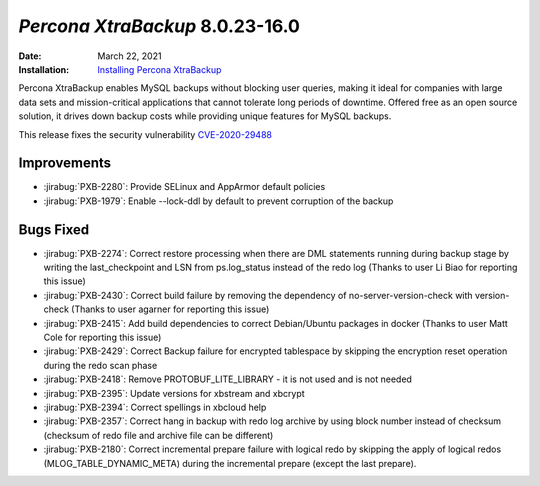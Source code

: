 .. _PXB-8.0.23-16:

================================================================================
*Percona XtraBackup* 8.0.23-16.0
================================================================================

:Date: March 22, 2021
:Installation: `Installing Percona XtraBackup <https://www.percona.com/doc/percona-xtrabackup/8.0/installation.html>`_

Percona XtraBackup enables MySQL backups without blocking user queries, making it ideal
for companies with large data sets and mission-critical applications that cannot tolerate
long periods of downtime. Offered free as an open source solution, it drives down backup
costs while providing unique features for MySQL backups.

This release fixes the security vulnerability `CVE-2020-29488 <https://cve.mitre.org/cgi-bin/cvename.cgi?name=CVE-2020-29488>`_ 

Improvements
================================================================================

* :jirabug:`PXB-2280`: Provide SELinux and AppArmor default policies
* :jirabug:`PXB-1979`: Enable --lock-ddl by default to prevent corruption of the backup



Bugs Fixed
================================================================================

* :jirabug:`PXB-2274`: Correct restore processing when there are DML statements running during backup stage by writing the last_checkpoint and LSN from ps.log_status instead of the redo log (Thanks to user Li Biao for reporting this issue)
* :jirabug:`PXB-2430`: Correct build failure by removing the dependency of no-server-version-check with version-check (Thanks to user agarner for reporting this issue)
* :jirabug:`PXB-2415`: Add build dependencies to correct Debian/Ubuntu packages in docker (Thanks to user Matt Cole for reporting this issue)
* :jirabug:`PXB-2429`: Correct Backup failure for encrypted tablespace by skipping the encryption reset operation during the redo scan phase
* :jirabug:`PXB-2418`: Remove PROTOBUF_LITE_LIBRARY - it is not used and is not needed
* :jirabug:`PXB-2395`: Update versions for xbstream and xbcrypt
* :jirabug:`PXB-2394`: Correct spellings in xbcloud help
* :jirabug:`PXB-2357`: Correct hang in backup with redo log archive by using block number instead of checksum (checksum of redo file and archive file can be different)
* :jirabug:`PXB-2180`: Correct incremental prepare failure with logical redo by skipping the apply of logical redos (MLOG_TABLE_DYNAMIC_META) during the incremental prepare (except the last prepare).


